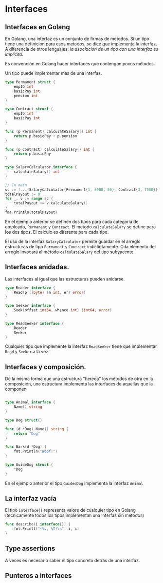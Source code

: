 * Interfaces
  :PROPERTIES:
  :CUSTOM_ID: interfaces
  :END:
** Interfaces en Golang
   :PROPERTIES:
   :CUSTOM_ID: interfaces-en-golang
   :END:
En Golang, una interfaz es un conjunto de firmas de metodos. Si un tipo
tiene una definicion para esos metodos, se dice que implementa la
interfaz. A diferencia de otros lenguajes, /la asociacion de un tipo con
una interfaz es implicita/.

Es convención en Golang hacer interfaces que contengan pocos métodos.

Un tipo puede implementar mas de una interfaz.

#+begin_src go
  type Permanent struct {
      empID int
      basicPay int
      pension int
  }

  type Contract struct {
      empID int
      basicPay int
  }

  func (p Permanent) calculateSalary() int {
      return p.basicPay + p.pension
  }

  func (p Contract) calculateSalary() int {
      return p.basicPay
  }

  type SalaryCalculator interface {
      calculateSalary() int
  }

  // In main
  sc := [...]SalaryCalculator{Permanent{1, 5000, 50}, Contract{3, 7000}}
  totalPayout := 0
  for _, v := range sc {
      totalPayout += v.calculateSalary()
  }
  fmt.Println(totalPayout)
#+end_src

En el ejemplo anterior se definen dos tipos para cada categoria de
empleado, =Permanent= y =Contract=. El metodo =calculateSalary= se
define para los dos tipos. El calculo es diferente para cada tipo.

El uso de la interfaz =SalaryCalculator= permite guardar en el arreglo
estructuras de tipo =Permanent= y =Contract= indistintamente. Cda
elemento del arreglo invocará al método =calculateSalary= del tipo
subyacente.

** Interfaces anidadas.
   :PROPERTIES:
   :CUSTOM_ID: interfaces-anidadas.
   :END:
Las interfaces al igual que las estructuras pueden anidarse.

#+begin_src go
  type Reader interface {
      Read(p []byte) (n int, err error)
  }

  type Seeker interface {
      Seek(offset int64, whence int) (int64, error)
  }

  type ReadSeeker interface {
      Reader
      Seeker
  }
#+end_src

Cualquier tipo que implemente la interfaz =ReadSeeker= tiene que
implementar =Read= y =Seeker= a la vez.

** Interfaces y composición.
   :PROPERTIES:
   :CUSTOM_ID: interfaces-y-composición.
   :END:
De la misma forma que una estructura "hereda" los métodos de otra en la
composición, una estructura implementa las interfaces de aquellas que la
componen

#+begin_src go

  type Animal interface {
      Name() string
  }

  type Dog struct{}

  func (d *Dog) Name() string {
      return "Dog"
  }

  func Bark(d *Dog) {
      fmt.Println("Woof!")
  }

  type GuideDog struct {
      *Dog
  }
#+end_src

En el ejemplo anterior el tipo =GuidedDog= implementa la interfaz
=Animal=

** La interfaz vacía
   :PROPERTIES:
   :CUSTOM_ID: la-interfaz-vacía
   :END:
El tipo =interface{}= representa valore de cualquier tipo en Golang
(tecnicamente todos los tipos implementan una interfaz sin métodos)

#+begin_src go
  func describe(i interface{}) {
      fmt.Printf("(%v, %T)\n", i, i)
  }
#+end_src

** Type assertions
   :PROPERTIES:
   :CUSTOM_ID: type-assertions
   :END:
A veces es necesario saber el tipo concreto detrás de una interfaz.

** Punteros a interfaces
   :PROPERTIES:
   :CUSTOM_ID: punteros-a-interfaces
   :END:
